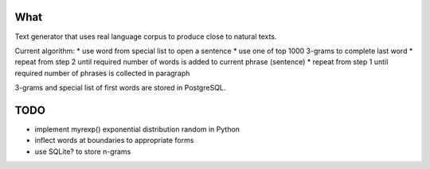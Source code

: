 What
====

Text generator that uses real language corpus to produce close to natural texts.

Current algorithm:
* use word from special list to open a sentence
* use one of top 1000 3-grams to complete last word
* repeat from step 2 until required number of words is added to current phrase (sentence)
* repeat from step 1 until required number of phrases is collected in paragraph

3-grams and special list of first words are stored in PostgreSQL.


TODO
====

* implement myrexp() exponential distribution random in Python
* inflect words at boundaries to appropriate forms
* use SQLite? to store n-grams
